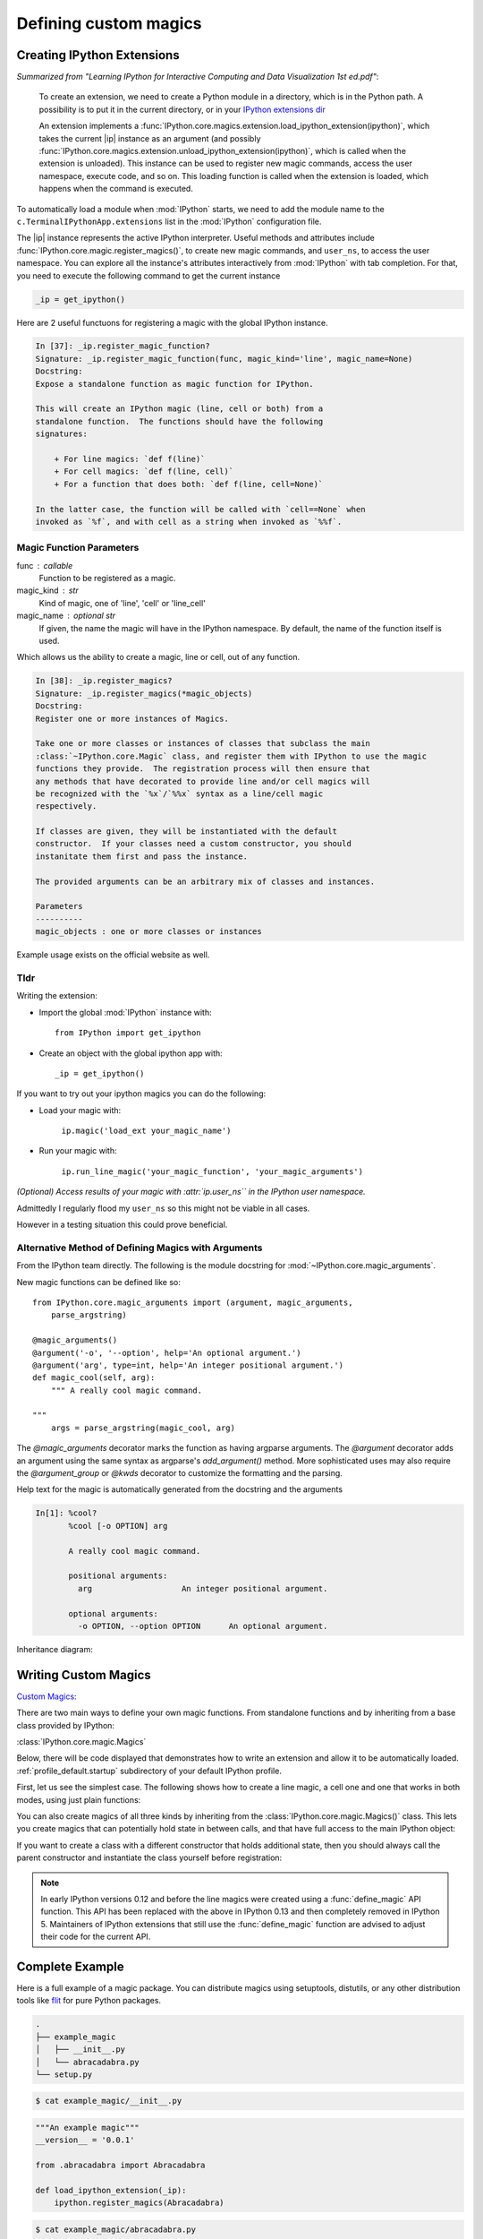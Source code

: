 ======================
Defining custom magics
======================

Creating IPython Extensions
===============================

*Summarized from "Learning IPython for Interactive Computing and Data
Visualization 1st ed.pdf"*:

   To create an extension, we need to create a Python module in a
   directory, which is in the Python path. A possibility is to put it in
   the current directory, or in your `IPython extensions dir <../../extensions>`_

   An extension implements a
   :func:`IPython.core.magics.extension.load_ipython_extension(ipython)`,
   which takes the current |ip| instance as an argument (and possibly
   :func:`IPython.core.magics.extension.unload_ipython_extension(ipython)`,
   which is called when the extension is unloaded). This instance can be used to register new
   magic commands, access the user namespace, execute code, and so on.
   This loading function is called when the extension is loaded, which
   happens when the command is executed.

.. ipython::

   %load_ext  # or
   %reload_ext magic

To automatically load a module when :mod:`IPython` starts,
we need to add the module name to the ``c.TerminalIPythonApp.extensions``
list in the :mod:`IPython` configuration file.

The |ip| instance represents the active
IPython interpreter. Useful methods and attributes include
:func:`IPython.core.magic.register_magics()`, to create new magic commands,
and ``user_ns``, to access the user namespace. You can
explore all the instance's attributes interactively from
:mod:`IPython` with tab completion. For that, you need to execute
the following command to get the current instance

.. code-block:: python3

    _ip = get_ipython()


Here are 2 useful functuons for registering a magic with the global IPython
instance.

.. code-block:: none

   In [37]: _ip.register_magic_function?
   Signature: _ip.register_magic_function(func, magic_kind='line', magic_name=None)
   Docstring:
   Expose a standalone function as magic function for IPython.

   This will create an IPython magic (line, cell or both) from a
   standalone function.  The functions should have the following
   signatures:

       + For line magics: `def f(line)`
       + For cell magics: `def f(line, cell)`
       + For a function that does both: `def f(line, cell=None)`

   In the latter case, the function will be called with `cell==None` when
   invoked as `%f`, and with cell as a string when invoked as `%%f`.

Magic Function Parameters
-------------------------

func : callable
 Function to be registered as a magic.

magic_kind : str
 Kind of magic, one of 'line', 'cell' or 'line_cell'

magic_name : optional str
 If given, the name the magic will have in the IPython namespace.  By
 default, the name of the function itself is used.

Which allows us the ability to create a magic, line or cell, out of any function.

.. code-block:: none

   In [38]: _ip.register_magics?
   Signature: _ip.register_magics(*magic_objects)
   Docstring:
   Register one or more instances of Magics.

   Take one or more classes or instances of classes that subclass the main
   :class:`~IPython.core.Magic` class, and register them with IPython to use the magic
   functions they provide.  The registration process will then ensure that
   any methods that have decorated to provide line and/or cell magics will
   be recognized with the `%x`/`%%x` syntax as a line/cell magic
   respectively.

   If classes are given, they will be instantiated with the default
   constructor.  If your classes need a custom constructor, you should
   instanitate them first and pass the instance.

   The provided arguments can be an arbitrary mix of classes and instances.

   Parameters
   ----------
   magic_objects : one or more classes or instances

Example usage exists on the official website as well.

Tldr
----

Writing the extension:

- Import the global :mod:`IPython` instance with::

   from IPython import get_ipython

- Create an object with the global ipython app with::

   _ip = get_ipython()

If you want to try out your ipython magics you can do the following:

- Load your magic with:

    ``ip.magic('load_ext your_magic_name')``

- Run your magic with:

    ``ip.run_line_magic('your_magic_function', 'your_magic_arguments')``

*(Optional) Access results of your magic with :attr:`ip.user_ns``
in the IPython user namespace.*

Admittedly I regularly flood my ``user_ns`` so this might not be viable in all
cases.

However in a testing situation this could prove beneficial.

Alternative Method of Defining Magics with Arguments
----------------------------------------------------

From the IPython team directly. The following is the module docstring for
:mod:`~IPython.core.magic_arguments`.

New magic functions can be defined like so::

    from IPython.core.magic_arguments import (argument, magic_arguments,
        parse_argstring)

    @magic_arguments()
    @argument('-o', '--option', help='An optional argument.')
    @argument('arg', type=int, help='An integer positional argument.')
    def magic_cool(self, arg):
        """ A really cool magic command.

    """
        args = parse_argstring(magic_cool, arg)

The `@magic_arguments` decorator marks the function as having argparse arguments.
The `@argument` decorator adds an argument using the same syntax as argparse's
`add_argument()` method. More sophisticated uses may also require the
`@argument_group` or `@kwds` decorator to customize the formatting and the
parsing.

Help text for the magic is automatically generated from the docstring and the
arguments

.. code-block:: none

    In[1]: %cool?
           %cool [-o OPTION] arg

           A really cool magic command.

           positional arguments:
             arg                   An integer positional argument.

           optional arguments:
             -o OPTION, --option OPTION      An optional argument.

Inheritance diagram:

.. inheritance-diagram: IPython.core.magic_arguments
   :parts: 3


.. _extensions-and-custom-magics:

Writing Custom Magics
======================

`Custom Magics <https://raw.githubusercontent.com/ipython/ipython/523ed2fe58ea5ee9971d2b21df1de33b8cdfa924/docs/source/config/custommagics.rst>`_:

There are two main ways to define your own magic functions. From standalone
functions and by inheriting from a base class provided by IPython:

:class:`IPython.core.magic.Magics`

Below, there will be code displayed that demonstrates how to write an extension
and allow it to be automatically loaded.
:ref:`profile_default.startup` subdirectory of your default IPython profile.

First, let us see the simplest case. The following shows how to create a line
magic, a cell one and one that works in both modes, using just plain functions:

.. ipython:: python

    from IPython.core.magic import (register_line_magic, register_cell_magic,
                                    register_line_cell_magic)

    @register_line_magic
    def lmagic(line):
        "my line magic"
        return line

    @register_cell_magic
    def cmagic(line, cell):
        "my cell magic"
        return line, cell

    @register_line_cell_magic
    def lcmagic(line, cell=None):
        "Magic that works both as %lcmagic and as %%lcmagic"
        if cell is None:
            print("Called as line magic")
            return line
        else:
            print("Called as cell magic")
            return line, cell

    # In an interactive session, we need to delete these to avoid
    # name conflicts for automagic to work on line magics.
    del lmagic, lcmagic


You can also create magics of all three kinds by inheriting from the
:class:`IPython.core.magic.Magics()` class.  This lets you create magics that can
potentially hold state in between calls, and that have full access to the main
IPython object:

.. ipython:: python

    # This code can be put in any Python module, it does not require IPython
    # itself to be running already.  It only creates the magics subclass but
    # doesn't instantiate it yet.
    from __future__ import print_function
    from IPython.core.magic import (Magics, magics_class, line_magic,
                                    cell_magic, line_cell_magic)

    # The class MUST call this class decorator at creation time
    @magics_class
    class MyMagics(Magics):
        @line_magic
        def lmagic(self, line):
            """My line magic."""
            print("Full access to the main IPython object:", self.shell)
            print("Variables in the user namespace:", list(self.shell.user_ns.keys()))
            return line

        @cell_magic
        def cmagic(self, line, cell):
            """My cell magic."""
            return line, cell

        @line_cell_magic
        def lcmagic(self, line, cell=None):
            """Magic that works both as %lcmagic and as %%lcmagic."""
            if cell is None:
                print("Called as line magic")
                return line
            else:
                print("Called as cell magic")
                return line, cell

    # In order to actually use these magics, you must register them with a
    # running IPython.

    def load_ipython_extension(shell):
        """
        Any module file that define a function named `load_ipython_extension`
        can be loaded via `%load_ext module.path` or be configured to be
        autoloaded by IPython at startup time.
        You can register the class itself without instantiating it.  IPython will
        call the default constructor on it.
        """
        shell.register_magics(MyMagics)

If you want to create a class with a different constructor that holds
additional state, then you should always call the parent constructor and
instantiate the class yourself before registration:

.. ipython:: python

    @magics_class
    class StatefulMagics(Magics):
        "Magics that hold additional state"

        def __init__(self, shell, data):
            # You must call the parent constructor
            super(StatefulMagics, self).__init__(shell)
            self.data = data

        # etc...

    def load_ipython_extension(ipython):
        """
        Any module file that define a function named `load_ipython_extension`
        can be loaded via `%load_ext module.path` or be configured to be
        autoloaded by IPython at startup time.
        """
        # This class must then be registered with a manually created instance,
        # since its constructor has different arguments from the default:
        magics = StatefulMagics(ipython, some_data)
        ipython.register_magics(magics)


.. note::

   In early IPython versions 0.12 and before the line magics were
   created using a :func:`define_magic` API function.  This API has been
   replaced with the above in IPython 0.13 and then completely removed
   in IPython 5.  Maintainers of IPython extensions that still use the
   :func:`define_magic` function are advised to adjust their code
   for the current API.


Complete Example
================

Here is a full example of a magic package. You can distribute magics using
setuptools, distutils, or any other distribution tools like `flit
<http://flit.readthedocs.io>`_ for pure Python packages.

.. sourcecode:: none

   .
   ├── example_magic
   │   ├── __init__.py
   │   └── abracadabra.py
   └── setup.py

.. sourcecode:: bash

   $ cat example_magic/__init__.py

.. code-block:: python

   """An example magic"""
   __version__ = '0.0.1'

   from .abracadabra import Abracadabra

   def load_ipython_extension(_ip):
       ipython.register_magics(Abracadabra)

.. sourcecode:: bash

    $ cat example_magic/abracadabra.py

.. code-block:: python

    from IPython.core.magic import (Magics, magics_class, line_magic, cell_magic)

    @magics_class
    class Abracadabra(Magics):

        @line_magic
        def abra(self, line):
            return line

        @cell_magic
        def cadabra(self, line, cell):
            return line, cell



Creating IPython Extensions
-------------------------------

*Summarized from "Learning IPython for Interactive Computing and Data Visualization 1st ed.pdf"*

:

    To create an extension, we need to create a Python module in a
    directory, which is in the Python path. A possibility is to put it in
    the current directory, or in your `IPython dir <$IPYTHONDIR/extensions>`_

    An extension implements a :func:`|ip|.load_ipython_extension(ipython)`,
    which takes the current ``|ip|`` instance as an argument (and possibly
    :func:`|ip|.unload_ipython_extension(ipython)` which is called when
    the extension is unloaded).

    This instance can be used to register new magic commands, access the user
    namespace, execute code, and so on.

    This loading function is called when the extension is loaded, which
    happens when the ``%load_ext`` or ``%reload_ext magic`` command is
    executed. To automatically load a module when IPython starts,
    we need to add the module name to the ``c.TerminalIPythonApp.extensions``
    list in the IPython configuration file.

    The |ip| instance represents the active :mod:`IPython` interpreter.
    Useful methods and attributes include |ip|:func:`register_magics()`
    , to create new magic commands, and ``user_ns``, to access the user
    namespace. You can explore all the instance's attributes interactively from
    :mod:`IPython` with tab completion. For that, you need to execute
    the following command to get the current instance.:

       from IPython import get_ipython
       ip = get_ipython()

    And then access attributes with the ``ip`` object.
